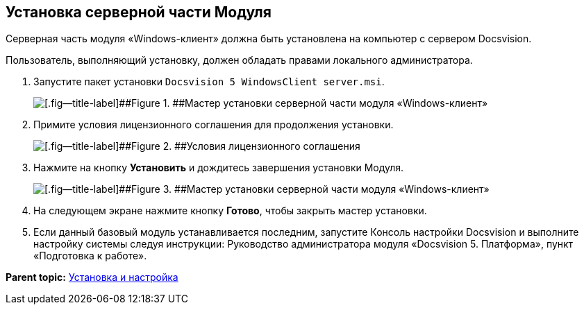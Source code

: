 [[ariaid-title1]]
== Установка серверной части Модуля

Серверная часть модуля «Windows-клиент» должна быть установлена на компьютер с сервером Docsvision.

Пользователь, выполняющий установку, должен обладать правами локального администратора.

. [.ph .cmd]#Запустите пакет установки [.ph .filepath]`Docsvision 5 WindowsClient server.msi`.#
+
image::img/Install_s_1.png[[.fig--title-label]##Figure 1. ##Мастер установки серверной части модуля «Windows-клиент»]
. [.ph .cmd]#Примите условия лицензионного соглашения для продолжения установки.#
+
image::img/Install_s_2.png[[.fig--title-label]##Figure 2. ##Условия лицензионного соглашения]
. [.ph .cmd]#Нажмите на кнопку [.ph .uicontrol]*Установить* и дождитесь завершения установки Модуля.#
+
image::img/Install_s_3.png[[.fig--title-label]##Figure 3. ##Мастер установки серверной части модуля «Windows-клиент»]
. [.ph .cmd]#На следующем экране нажмите кнопку [.ph .uicontrol]*Готово*, чтобы закрыть мастер установки.#
. [.ph .cmd]#Если данный базовый модуль устанавливается последним, запустите Консоль настройки Docsvision и выполните настройку системы следуя инструкции: Руководство администратора модуля «Docsvision 5. Платформа», пункт «Подготовка к работе».#

*Parent topic:* xref:../topics/Install_and_configuration.adoc[Установка и настройка]
